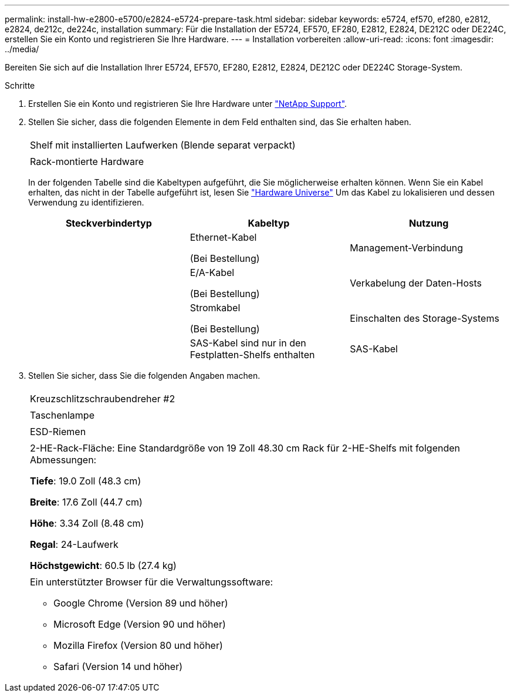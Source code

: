 ---
permalink: install-hw-e2800-e5700/e2824-e5724-prepare-task.html 
sidebar: sidebar 
keywords: e5724, ef570, ef280, e2812, e2824, de212c, de224c, installation 
summary: Für die Installation der E5724, EF570, EF280, E2812, E2824, DE212C oder DE224C, erstellen Sie ein Konto und registrieren Sie Ihre Hardware. 
---
= Installation vorbereiten
:allow-uri-read: 
:icons: font
:imagesdir: ../media/


[role="lead"]
Bereiten Sie sich auf die Installation Ihrer E5724, EF570, EF280, E2812, E2824, DE212C oder DE224C Storage-System.

.Schritte
. Erstellen Sie ein Konto und registrieren Sie Ihre Hardware unter http://mysupport.netapp.com/["NetApp Support"^].
. Stellen Sie sicher, dass die folgenden Elemente in dem Feld enthalten sind, das Sie erhalten haben.
+
|===


 a| 
image:../media/trafford_overview.png[""]
 a| 
Shelf mit installierten Laufwerken (Blende separat verpackt)



 a| 
image:../media/superrails_inst-hw-e2800-e5700.png[""]
 a| 
Rack-montierte Hardware

|===
+
In der folgenden Tabelle sind die Kabeltypen aufgeführt, die Sie möglicherweise erhalten können. Wenn Sie ein Kabel erhalten, das nicht in der Tabelle aufgeführt ist, lesen Sie https://hwu.netapp.com/["Hardware Universe"^] Um das Kabel zu lokalisieren und dessen Verwendung zu identifizieren.

+
|===
| Steckverbindertyp | Kabeltyp | Nutzung 


 a| 
image:../media/cable_ethernet_inst-hw-e2800-e5700.png[""]
 a| 
Ethernet-Kabel

(Bei Bestellung)
 a| 
Management-Verbindung



 a| 
image:../media/cable_io_inst-hw-e2800-e5700.png[""]
 a| 
E/A-Kabel

(Bei Bestellung)
 a| 
Verkabelung der Daten-Hosts



 a| 
image:../media/cable_power_inst-hw-e2800-e5700.png[""]
 a| 
Stromkabel

(Bei Bestellung)
 a| 
Einschalten des Storage-Systems



 a| 
image:../media/sas_cable.png[""]
 a| 
SAS-Kabel sind nur in den Festplatten-Shelfs enthalten
 a| 
SAS-Kabel

|===
. Stellen Sie sicher, dass Sie die folgenden Angaben machen.
+
|===


 a| 
image:../media/screwdriver_inst-hw-e2800-e5700.png[""]
 a| 
Kreuzschlitzschraubendreher #2



 a| 
image:../media/flashlight_inst-hw-e2800-e5700.png[""]
 a| 
Taschenlampe



 a| 
image:../media/wrist_strap_inst-hw-e2800-e5700.png[""]
 a| 
ESD-Riemen



 a| 
image:../media/2u_rackspace_inst-hw-e2800-e5700.png[""]
 a| 
2-HE-Rack-Fläche: Eine Standardgröße von 19 Zoll 48.30 cm Rack für 2-HE-Shelfs mit folgenden Abmessungen:

*Tiefe*: 19.0 Zoll (48.3 cm)

*Breite*: 17.6 Zoll (44.7 cm)

*Höhe*: 3.34 Zoll (8.48 cm)

*Regal*: 24-Laufwerk

*Höchstgewicht*: 60.5 lb (27.4 kg)



 a| 
image:../media/management_station_inst-hw-e2800-e5700_g60b3.png[""]
 a| 
Ein unterstützter Browser für die Verwaltungssoftware:

** Google Chrome (Version 89 und höher)
** Microsoft Edge (Version 90 und höher)
** Mozilla Firefox (Version 80 und höher)
** Safari (Version 14 und höher)


|===

